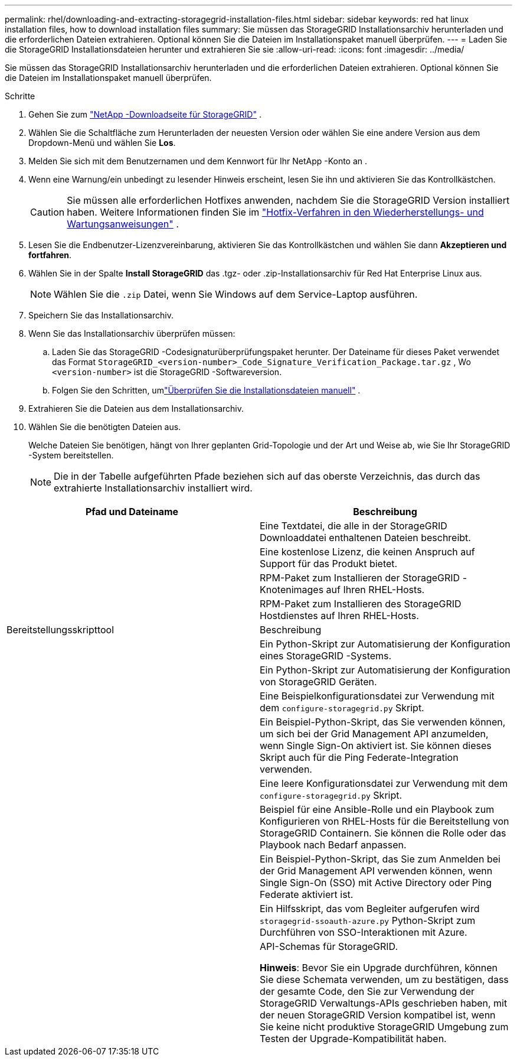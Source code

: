 ---
permalink: rhel/downloading-and-extracting-storagegrid-installation-files.html 
sidebar: sidebar 
keywords: red hat linux installation files, how to download installation files 
summary: Sie müssen das StorageGRID Installationsarchiv herunterladen und die erforderlichen Dateien extrahieren. Optional können Sie die Dateien im Installationspaket manuell überprüfen. 
---
= Laden Sie die StorageGRID Installationsdateien herunter und extrahieren Sie sie
:allow-uri-read: 
:icons: font
:imagesdir: ../media/


[role="lead"]
Sie müssen das StorageGRID Installationsarchiv herunterladen und die erforderlichen Dateien extrahieren. Optional können Sie die Dateien im Installationspaket manuell überprüfen.

.Schritte
. Gehen Sie zum https://mysupport.netapp.com/site/products/all/details/storagegrid/downloads-tab["NetApp -Downloadseite für StorageGRID"^] .
. Wählen Sie die Schaltfläche zum Herunterladen der neuesten Version oder wählen Sie eine andere Version aus dem Dropdown-Menü und wählen Sie *Los*.
. Melden Sie sich mit dem Benutzernamen und dem Kennwort für Ihr NetApp -Konto an .
. Wenn eine Warnung/ein unbedingt zu lesender Hinweis erscheint, lesen Sie ihn und aktivieren Sie das Kontrollkästchen.
+

CAUTION: Sie müssen alle erforderlichen Hotfixes anwenden, nachdem Sie die StorageGRID Version installiert haben. Weitere Informationen finden Sie im link:../maintain/storagegrid-hotfix-procedure.html["Hotfix-Verfahren in den Wiederherstellungs- und Wartungsanweisungen"] .

. Lesen Sie die Endbenutzer-Lizenzvereinbarung, aktivieren Sie das Kontrollkästchen und wählen Sie dann *Akzeptieren und fortfahren*.
. Wählen Sie in der Spalte *Install StorageGRID* das .tgz- oder .zip-Installationsarchiv für Red Hat Enterprise Linux aus.
+

NOTE: Wählen Sie die `.zip` Datei, wenn Sie Windows auf dem Service-Laptop ausführen.

. Speichern Sie das Installationsarchiv.
. [[rhel-download-verification-package]]Wenn Sie das Installationsarchiv überprüfen müssen:
+
.. Laden Sie das StorageGRID -Codesignaturüberprüfungspaket herunter.  Der Dateiname für dieses Paket verwendet das Format `StorageGRID_<version-number>_Code_Signature_Verification_Package.tar.gz` , Wo `<version-number>` ist die StorageGRID -Softwareversion.
.. Folgen Sie den Schritten, umlink:../rhel/download-files-verify.html["Überprüfen Sie die Installationsdateien manuell"] .


. Extrahieren Sie die Dateien aus dem Installationsarchiv.
. Wählen Sie die benötigten Dateien aus.
+
Welche Dateien Sie benötigen, hängt von Ihrer geplanten Grid-Topologie und der Art und Weise ab, wie Sie Ihr StorageGRID -System bereitstellen.

+

NOTE: Die in der Tabelle aufgeführten Pfade beziehen sich auf das oberste Verzeichnis, das durch das extrahierte Installationsarchiv installiert wird.



[cols="1a,1a"]
|===
| Pfad und Dateiname | Beschreibung 


| ./rpms/README  a| 
Eine Textdatei, die alle in der StorageGRID Downloaddatei enthaltenen Dateien beschreibt.



| ./rpms/NLF000000.txt  a| 
Eine kostenlose Lizenz, die keinen Anspruch auf Support für das Produkt bietet.



| ./rpms/ StorageGRID-Webscale-Images-_version_-SHA.rpm  a| 
RPM-Paket zum Installieren der StorageGRID -Knotenimages auf Ihren RHEL-Hosts.



| ./rpms/ StorageGRID-Webscale-Service-_version_-SHA.rpm  a| 
RPM-Paket zum Installieren des StorageGRID Hostdienstes auf Ihren RHEL-Hosts.



| Bereitstellungsskripttool | Beschreibung 


| ./rpms/configure-storagegrid.py  a| 
Ein Python-Skript zur Automatisierung der Konfiguration eines StorageGRID -Systems.



| ./rpms/configure-sga.py  a| 
Ein Python-Skript zur Automatisierung der Konfiguration von StorageGRID Geräten.



| ./rpms/configure-storagegrid.sample.json  a| 
Eine Beispielkonfigurationsdatei zur Verwendung mit dem `configure-storagegrid.py` Skript.



| ./rpms/storagegrid-ssoauth.py  a| 
Ein Beispiel-Python-Skript, das Sie verwenden können, um sich bei der Grid Management API anzumelden, wenn Single Sign-On aktiviert ist.  Sie können dieses Skript auch für die Ping Federate-Integration verwenden.



| ./rpms/configure-storagegrid.blank.json  a| 
Eine leere Konfigurationsdatei zur Verwendung mit dem `configure-storagegrid.py` Skript.



| ./rpms/extras/ansible  a| 
Beispiel für eine Ansible-Rolle und ein Playbook zum Konfigurieren von RHEL-Hosts für die Bereitstellung von StorageGRID Containern.  Sie können die Rolle oder das Playbook nach Bedarf anpassen.



| ./rpms/storagegrid-ssoauth-azure.py  a| 
Ein Beispiel-Python-Skript, das Sie zum Anmelden bei der Grid Management API verwenden können, wenn Single Sign-On (SSO) mit Active Directory oder Ping Federate aktiviert ist.



| ./rpms/storagegrid-ssoauth-azure.js  a| 
Ein Hilfsskript, das vom Begleiter aufgerufen wird `storagegrid-ssoauth-azure.py` Python-Skript zum Durchführen von SSO-Interaktionen mit Azure.



| ./rpms/extras/api-schemas  a| 
API-Schemas für StorageGRID.

*Hinweis*: Bevor Sie ein Upgrade durchführen, können Sie diese Schemata verwenden, um zu bestätigen, dass der gesamte Code, den Sie zur Verwendung der StorageGRID Verwaltungs-APIs geschrieben haben, mit der neuen StorageGRID Version kompatibel ist, wenn Sie keine nicht produktive StorageGRID Umgebung zum Testen der Upgrade-Kompatibilität haben.

|===